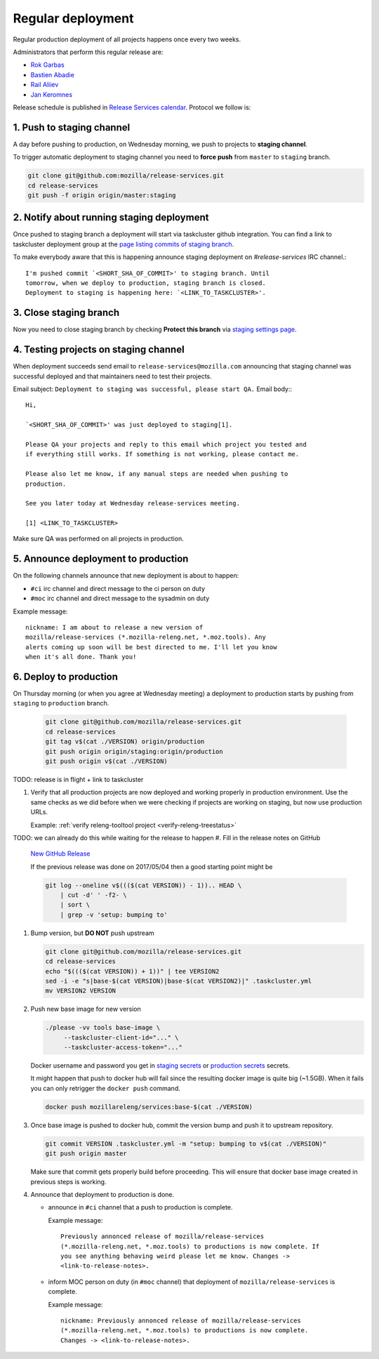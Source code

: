 .. _deploy-regular:

Regular deployment
==================

Regular production deployment of all projects happens once every two weeks.

.. _deploy-managers:

Administrators that perform this regular release are:

- `Rok Garbas`_
- `Bastien Abadie`_
- `Rail Aliiev`_
- `Jan Keromnes`_

Release schedule is published in `Release Services calendar`_.
Protocol we follow is:


1. Push to staging channel
--------------------------

A day before pushing to production, on Wednesday morning, we push to projects
to **staging channel**.

To trigger automatic deployment to staging channel you need to **force push** from
``master`` to ``staging`` branch.

.. code-block:: console

    git clone git@github.com:mozilla/release-services.git
    cd release-services
    git push -f origin origin/master:staging


2. Notify about running staging deployment
------------------------------------------

Once pushed to staging branch a deployment will start via taskcluster github
integration. You can find a link to taskcluster deployment group at the
`page listing commits of staging branch`_.

.. image:: page_listing_commits_of_staging_branch.png

To make everybody aware that this is happening announce staging deployment on
`#release-services` IRC channel.::

    I'm pushed commit `<SHORT_SHA_OF_COMMIT>' to staging branch. Until
    tomorrow, when we deploy to production, staging branch is closed.
    Deployment to staging is happening here: `<LINK_TO_TASKCLUSTER>'.


3. Close staging branch
-----------------------

Now you need to close staging branch by checking **Protect this branch** via
`staging settings page`_.

.. image:: staging_settings_page.png


4. Testing projects on staging channel
--------------------------------------

When deployment succeeds send email to ``release-services@mozilla.com``
announcing that staging channel was successful deployed and that maintainers
need to test their projects.

Email subject: ``Deployment to staging was successful, please start QA.``
Email body:::

    Hi,

    `<SHORT_SHA_OF_COMMIT>' was just deployed to staging[1].

    Please QA your projects and reply to this email which project you tested and
    if everything still works. If something is not working, please contact me.

    Please also let me know, if any manual steps are needed when pushing to
    production.

    See you later today at Wednesday release-services meeting.

    [1] <LINK_TO_TASKCLUSTER>


Make sure QA was performed on all projects in production.

.. todo:: how to list maintainers of projects? should we write some command to do this.


5. Announce deployment to production
------------------------------------

.. todo:: why are we announcing to #ci and #moc

On the following channels announce that new deployment is about to happen:

- ``#ci`` irc channel and direct message to the ci person on duty
- ``#moc`` irc channel and direct message to the sysadmin on duty

Example message::

    nickname: I am about to release a new version of
    mozilla/release-services (*.mozilla-releng.net, *.moz.tools). Any
    alerts coming up soon will be best directed to me. I'll let you know
    when it's all done. Thank you!


6. Deploy to production
-----------------------

On Thursday morning (or when you agree at Wednesday meeting) a deployment to production starts by pushing from ``staging`` to ``production`` branch.

   .. code-block:: console

       git clone git@github.com/mozilla/release-services.git
       cd release-services
       git tag v$(cat ./VERSION) origin/production
       git push origin origin/staging:origin/production
       git push origin v$(cat ./VERSION)

TODO: release is in flight + link to taskcluster

#. Verify that all production projects are now deployed and working properly in
   production environment. Use the same checks as we did before when we were
   checking if projects are working on staging, but now use production URLs.

   Example: :ref:`verify releng-tooltool project <verify-releng-treestatus>`

   .. todo:: need to explain how to revert when a deployment goes bad.

TODO: we can already do this while waiting for the release to happen
#. Fill in the release notes on GitHub

   `New GitHub Release`_

   If the previous release was done on 2017/05/04 then a good starting point might be

   .. code-block:: console

       git log --oneline v$((($(cat VERSION)) - 1)).. HEAD \
           | cut -d' ' -f2- \
           | sort \
           | grep -v 'setup: bumping to'

#. Bump version, but **DO NOT** push upstream

   .. code-block:: console

       git clone git@github.com/mozilla/release-services.git
       cd release-services
       echo "$((($(cat VERSION)) + 1))" | tee VERSION2
       sed -i -e "s|base-$(cat VERSION)|base-$(cat VERSION2)|" .taskcluster.yml
       mv VERSION2 VERSION

#. Push new base image for new version

   .. code-block:: console

       ./please -vv tools base-image \
            --taskcluster-client-id="..." \
            --taskcluster-access-token="..."

   Docker username and password you get in `staging secrets`_ or `production
   secrets`_ secrets.

   It might happen that push to docker hub will fail since the resulting docker
   image is quite big (~1.5GB). When it fails you can only retrigger the
   ``docker push`` command.

   .. code-block:: console

       docker push mozillareleng/services:base-$(cat ./VERSION)

#. Once base image is pushed to docker hub, commit the version bump and push it
   to upstream repository.

   .. code-block:: console

       git commit VERSION .taskcluster.yml -m "setup: bumping to v$(cat ./VERSION)"
       git push origin master

   Make sure that commit gets properly build before proceeding. This will
   ensure that docker base image created in previous steps is working.

#. Announce that deployment to production is done.

   - announce in ``#ci`` channel that a push to production is complete.

     Example message::

         Previously annonced release of mozilla/release-services
         (*.mozilla-releng.net, *.moz.tools) to productions is now complete. If
         you see anything behaving weird please let me know. Changes ->
         <link-to-release-notes>.

   - inform MOC person on duty (in ``#moc`` channel) that deployment of
     ``mozilla/release-services`` is complete.

     Example message::

         nickname: Previously annonced release of mozilla/release-services
         (*.mozilla-releng.net, *.moz.tools) to productions is now complete.
         Changes -> <link-to-release-notes>.


.. _`Rok Garbas`: https://phonebook.mozilla.org/?search/Rok%20Garbas
.. _`Bastien Abadie`: https://phonebook.mozilla.org/?search/Bastien%20Abadie
.. _`Rail Aliiev`: https://phonebook.mozilla.org/?search/Rail%20Aliiev
.. _`Jan Keromnes`: https://phonebook.mozilla.org/?search/Jan%20Keromnes
.. _`New GitHub Release`: https://github.com/mozilla/release-services/releases/new
.. _`staging secrets`: https://tools.taskcluster.net/secrets/repo%3Agithub.com%2Fmozilla-releng%2Fservices%3Abranch%3Astaging
.. _`production secrets`: https://tools.taskcluster.net/secrets/repo%3Agithub.com%2Fmozilla-releng%2Fservices%3Abranch%3Aproduction
.. _`Release Services calendar`: https://calendar.google.com/calendar/embed?src=mozilla.com_sq62ki4vs3cgpclvkdbhe3rgic%40group.calendar.google.com
.. _`page listing commits of staging branch`: https://github.com/mozilla/release-services/commits/staging
.. _`staging settings page`: https://github.com/mozilla/release-services/settings/branches/staging
